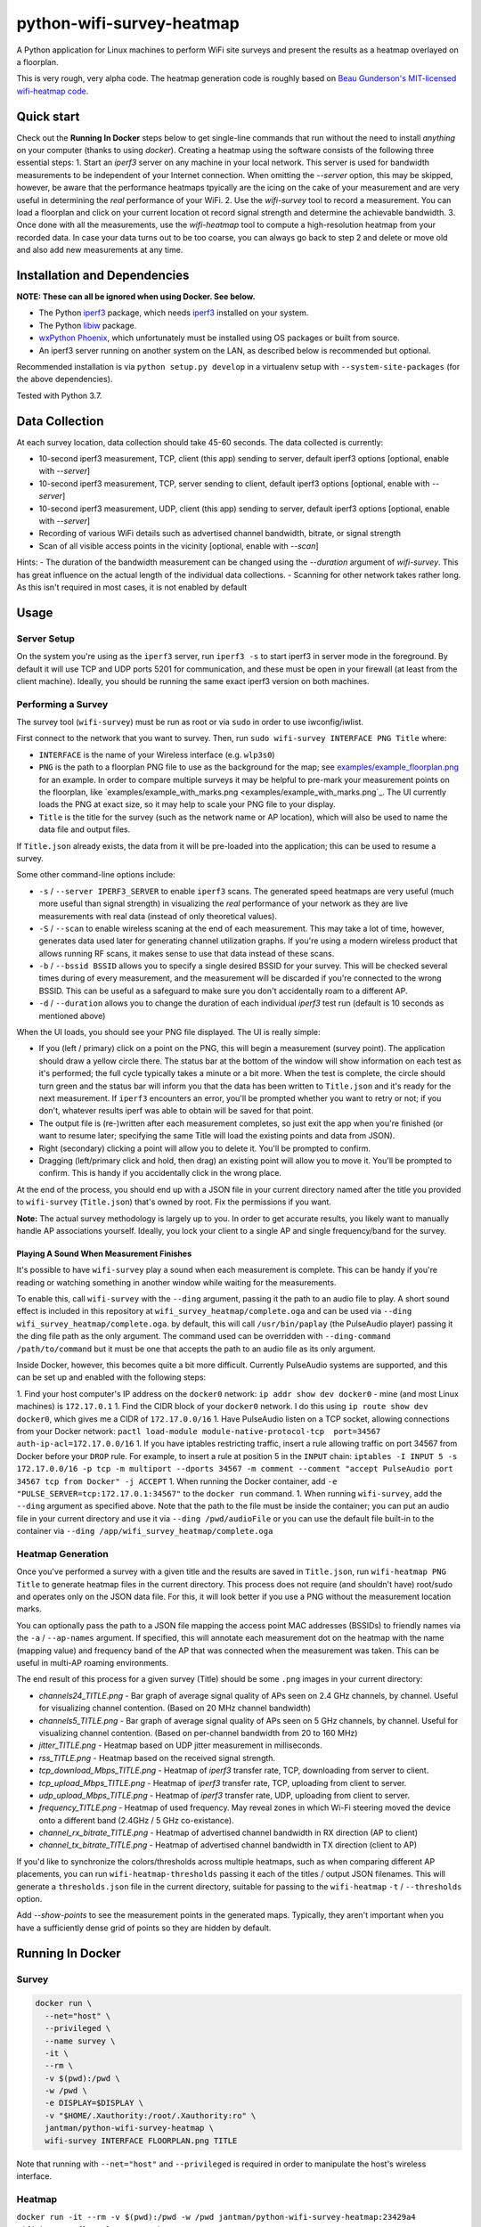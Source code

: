 python-wifi-survey-heatmap
==========================

.. image:: https://www.repostatus.org/badges/latest/wip.svg
   :alt: Project Status: WIP – Initial development is in progress, but there has not yet been a stable, usable release suitable for the public.
   :target: https://www.repostatus.org/#wip

.. image:: https://img.shields.io/docker/cloud/build/jantman/python-wifi-survey-heatmap.svg
   :alt: Docker Hub Build Status
   :target: https://hub.docker.com/r/jantman/python-wifi-survey-heatmap

A Python application for Linux machines to perform WiFi site surveys and present
the results as a heatmap overlayed on a floorplan.

This is very rough, very alpha code. The heatmap generation code is roughly based on
`Beau Gunderson's MIT-licensed wifi-heatmap code <https://github.com/beaugunderson/wifi-heatmap>`_.

Quick start
-----------

Check out the **Running In Docker** steps below to get single-line commands that run without the need to install *anything* on your computer (thanks to using `docker`).
Creating a heatmap using the software consists of the following three essential steps:
1. Start an `iperf3` server on any machine in your local network. This server is used for bandwidth measurements to be independent of your Internet connection. When omitting the `--server` option, this may be skipped, however, be aware that the performance heatmaps tpyically are the icing on the cake of your measurement and are very useful in determining the *real* performance of your WiFi.
2. Use the `wifi-survey` tool to record a measurement. You can load a floorplan and click on your current location ot record signal strength and determine the achievable bandwidth.
3. Once done with all the measurements, use the `wifi-heatmap` tool to compute a high-resolution heatmap from your recorded data. In case your data turns out to be too coarse, you can always go back to step 2 and delete or move old and also add new measurements at any time.

Installation and Dependencies
-----------------------------

**NOTE: These can all be ignored when using Docker. See below.**

* The Python `iperf3 <https://pypi.org/project/iperf3/>`_ package, which needs `iperf3 <http://software.es.net/iperf/>`_ installed on your system.
* The Python `libiw <https://pypi.org/project/libiw/>`_ package.
* `wxPython Phoenix <https://wiki.wxpython.org/How%20to%20install%20wxPython>`_, which unfortunately must be installed using OS packages or built from source.
* An iperf3 server running on another system on the LAN, as described below is recommended but optional.

Recommended installation is via ``python setup.py develop`` in a virtualenv setup with ``--system-site-packages`` (for the above dependencies).

Tested with Python 3.7.

Data Collection
---------------

At each survey location, data collection should take 45-60 seconds. The data collected is currently:

* 10-second iperf3 measurement, TCP, client (this app) sending to server, default iperf3 options [optional, enable with `--server`]
* 10-second iperf3 measurement, TCP, server sending to client, default iperf3 options [optional, enable with `--server`]
* 10-second iperf3 measurement, UDP, client (this app) sending to server, default iperf3 options [optional, enable with `--server`]
* Recording of various WiFi details such as advertised channel bandwidth, bitrate, or signal strength
* Scan of all visible access points in the vicinity [optional, enable with `--scan`]

Hints:
- The duration of the bandwidth measurement can be changed using the `--duration` argument of `wifi-survey`. This has great influence on the actual length of the individual data collections.
- Scanning for other network takes rather long. As this isn't required in most cases, it is not enabled by default

Usage
-----

Server Setup
++++++++++++

On the system you're using as the ``iperf3`` server, run ``iperf3 -s`` to start iperf3 in server mode in the foreground.
By default it will use TCP and UDP ports 5201 for communication, and these must be open in your firewall (at least from the client machine).
Ideally, you should be running the same exact iperf3 version on both machines.

Performing a Survey
+++++++++++++++++++

The survey tool (``wifi-survey``) must be run as root or via ``sudo`` in order to use iwconfig/iwlist.

First connect to the network that you want to survey. Then, run ``sudo wifi-survey INTERFACE PNG Title`` where:

* ``INTERFACE`` is the name of your Wireless interface (e.g. ``wlp3s0``)
* ``PNG`` is the path to a floorplan PNG file to use as the background for the map; see `examples/example_floorplan.png <examples/example_floorplan.png>`_ for an example. In order to compare multiple surveys it may be helpful to pre-mark your measurement points on the floorplan, like `examples/example_with_marks.png <examples/example_with_marks.png`_. The UI currently loads the PNG at exact size, so it may help to scale your PNG file to your display.
* ``Title`` is the title for the survey (such as the network name or AP location), which will also be used to name the data file and output files.

If ``Title.json`` already exists, the data from it will be pre-loaded into the application; this can be used to resume a survey.

Some other command-line options include:

* ``-s`` / ``--server IPERF3_SERVER`` to enable ``iperf3`` scans. The generated speed heatmaps are very useful (much more useful than signal strength) in visualizing the *real* performance of your network as they are live measurements with real data (instead of only theoretical values).
* ``-S`` / ``--scan`` to enable wireless scaning at the end of each measurement. This may take a lot of time, however, generates data used later for generating channel utilization graphs. If you're using a modern wireless product that allows running RF scans, it makes sense to use that data instead of these scans.
* ``-b`` / ``--bssid BSSID`` allows you to specify a single desired BSSID for your survey. This will be checked several times during of every measurement, and the measurement will be discarded if you're connected to the wrong BSSID. This can be useful as a safeguard to make sure you don't accidentally roam to a different AP.
* ``-d`` / ``--duration`` allows you to change the duration of each individual `iperf3` test run (default is 10 seconds as mentioned above)

When the UI loads, you should see your PNG file displayed. The UI is really simple:

* If you (left / primary) click on a point on the PNG, this will begin a measurement (survey point). The application should draw a yellow circle there. The status bar at the bottom of the window will show information on each test as it's performed; the full cycle typically takes a minute or a bit more. When the test is complete, the circle should turn green and the status bar will inform you that the data has been written to ``Title.json`` and it's ready for the next measurement. If ``iperf3`` encounters an error, you'll be prompted whether you want to retry or not; if you don't, whatever results iperf was able to obtain will be saved for that point.
* The output file is (re-)written after each measurement completes, so just exit the app when you're finished (or want to resume later; specifying the same Title will load the existing points and data from JSON).
* Right (secondary) clicking a point will allow you to delete it. You'll be prompted to confirm.
* Dragging (left/primary click and hold, then drag) an existing point will allow you to move it. You'll be prompted to confirm. This is handy if you accidentally click in the wrong place.

At the end of the process, you should end up with a JSON file in your current directory named after the title you provided to ``wifi-survey`` (``Title.json``) that's owned by root. Fix the permissions if you want.

**Note:** The actual survey methodology is largely up to you. In order to get accurate results, you likely want to manually handle AP associations yourself. Ideally, you lock your client to a single AP and single frequency/band for the survey.

Playing A Sound When Measurement Finishes
^^^^^^^^^^^^^^^^^^^^^^^^^^^^^^^^^^^^^^^^^

It's possible to have ``wifi-survey`` play a sound when each measurement is complete. This can be handy if you're reading or watching something in another window while waiting for the measurements.

To enable this, call ``wifi-survey`` with the ``--ding`` argument, passing it the path to an audio file to play. A short sound effect is included in this repository at ``wifi_survey_heatmap/complete.oga`` and can be used via ``--ding wifi_survey_heatmap/complete.oga``. by default, this will call ``/usr/bin/paplay`` (the PulseAudio player) passing it the ding file path as the only argument. The command used can be overridden with ``--ding-command /path/to/command`` but it must be one that accepts the path to an audio file as its only argument.

Inside Docker, however, this becomes quite a bit more difficult. Currently PulseAudio systems are supported, and this can be set up and enabled with the following steps:

1. Find your host computer's IP address on the ``docker0`` network: ``ip addr show dev docker0`` - mine (and most Linux machines) is ``172.17.0.1``
1. Find the CIDR block of your ``docker0`` network. I do this using ``ip route show dev docker0``, which gives me a CIDR of ``172.17.0.0/16``
1. Have PulseAudio listen on a TCP socket, allowing connections from your Docker network: ``pactl load-module module-native-protocol-tcp  port=34567 auth-ip-acl=172.17.0.0/16``
1. If you have iptables restricting traffic, insert a rule allowing traffic on port 34567 from Docker before your ``DROP`` rule. For example, to insert a rule at position 5 in the ``INPUT`` chain: ``iptables -I INPUT 5 -s 172.17.0.0/16 -p tcp -m multiport --dports 34567 -m comment --comment "accept PulseAudio port 34567 tcp from Docker" -j ACCEPT``
1. When running the Docker container, add ``-e "PULSE_SERVER=tcp:172.17.0.1:34567"`` to the ``docker run`` command.
1. When running ``wifi-survey``, add the ``--ding`` argument as specified above. Note that the path to the file must be inside the container; you can put an audio file in your current directory and use it via ``--ding /pwd/audioFile`` or you can use the default file built-in to the container via ``--ding /app/wifi_survey_heatmap/complete.oga``

Heatmap Generation
++++++++++++++++++

Once you've performed a survey with a given title and the results are saved in ``Title.json``, run ``wifi-heatmap PNG Title`` to generate heatmap files in the current directory. This process does not require (and shouldn't have) root/sudo and operates only on the JSON data file. For this, it will look better if you use a PNG without the measurement location marks.

You can optionally pass the path to a JSON file mapping the access point MAC addresses (BSSIDs) to friendly names via the ``-a`` / ``--ap-names`` argument. If specified, this will annotate each measurement dot on the heatmap with the name (mapping value) and frequency band of the AP that was connected when the measurement was taken. This can be useful in multi-AP roaming environments.

The end result of this process for a given survey (Title) should be some ``.png`` images in your current directory:

* `channels24_TITLE.png` - Bar graph of average signal quality of APs seen on 2.4 GHz channels, by channel. Useful for visualizing channel contention. (Based on 20 MHz channel bandwidth)
* `channels5_TITLE.png` - Bar graph of average signal quality of APs seen on 5 GHz channels, by channel. Useful for visualizing channel contention. (Based on per-channel bandwidth from 20 to 160 MHz)
* `jitter_TITLE.png` - Heatmap based on UDP jitter measurement in milliseconds.
* `rss_TITLE.png` - Heatmap based on the received signal strength.
* `tcp_download_Mbps_TITLE.png` - Heatmap of `iperf3` transfer rate, TCP, downloading from server to client.
* `tcp_upload_Mbps_TITLE.png` - Heatmap of `iperf3` transfer rate, TCP, uploading from client to server.
* `udp_upload_Mbps_TITLE.png` - Heatmap of `iperf3` transfer rate, UDP, uploading from client to server.
* `frequency_TITLE.png` - Heatmap of used frequency. May reveal zones in which Wi-Fi steering moved the device onto a different band (2.4GHz / 5 GHz co-existance).
* `channel_rx_bitrate_TITLE.png` - Heatmap of advertised channel bandwidth in RX direction (AP to client)
* `channel_tx_bitrate_TITLE.png` - Heatmap of advertised channel bandwidth in TX direction (client to AP)

If you'd like to synchronize the colors/thresholds across multiple heatmaps, such as when comparing different AP placements, you can run ``wifi-heatmap-thresholds`` passing it each of the titles / output JSON filenames. This will generate a ``thresholds.json`` file in the current directory, suitable for passing to the ``wifi-heatmap`` ``-t`` / ``--thresholds`` option.

Add `--show-points` to see the measurement points in the generated maps. Typically, they aren't important when you have a sufficiently dense grid of points so they are hidden by default.

Running In Docker
-----------------

Survey
++++++

.. code-block:: bash

   docker run \
     --net="host" \
     --privileged \
     --name survey \
     -it \
     --rm \
     -v $(pwd):/pwd \
     -w /pwd \
     -e DISPLAY=$DISPLAY \
     -v "$HOME/.Xauthority:/root/.Xauthority:ro" \
     jantman/python-wifi-survey-heatmap \
     wifi-survey INTERFACE FLOORPLAN.png TITLE

Note that running with ``--net="host"`` and ``--privileged`` is required in order to manipulate the host's wireless interface.

Heatmap
+++++++

``docker run -it --rm -v $(pwd):/pwd -w /pwd jantman/python-wifi-survey-heatmap:23429a4 wifi-heatmap floorplan.png DeckTest``

iperf3 server
+++++++++++++

Server: ``docker run -it --rm -p 5201:5201/tcp -p 5201:5201/udp jantman/python-wifi-survey-heatmap iperf3 -s``

Examples
--------

Floorplan
+++++++++

.. image:: examples/example_floorplan.png
   :alt: example floorplan image

Floorplan with Measurement Marks
++++++++++++++++++++++++++++++++

.. image:: examples/example_with_marks.png
  :alt: example floorplan image with measurement marks

2.4 GHz Channels
++++++++++++++++

.. image:: examples/channels24_WAP1.png
   :alt: example 2.4 GHz channel usage

5 GHz Channels
++++++++++++++

.. image:: examples/channels5_WAP1.png
   :alt: example 5 GHz channel usage

Jitter
++++++

.. image:: examples/jitter_WAP1.png
   :alt: example jitter heatmap

Quality
+++++++

.. image:: examples/quality_WAP1.png
   :alt: example quality heatmap

RSSI / Signal Strength
++++++++++++++++++++++

.. image:: examples/rssi_WAP1.png
   :alt: example rssi heatmap

TCP Download Speed (Mbps)
+++++++++++++++++++++++++

.. image:: examples/tcp_download_Mbps_WAP1.png
   :alt: example tcp download heatmap

TCP Upload Speed (Mbps)
+++++++++++++++++++++++

.. image:: examples/tcp_upload_Mbps_WAP1.png
   :alt: example tcp upload heatmap

UDP Upload Speed (Mbps)
+++++++++++++++++++++++

.. image:: examples/udp_Mbps_WAP1.png
   :alt: example udp upload heatmap
